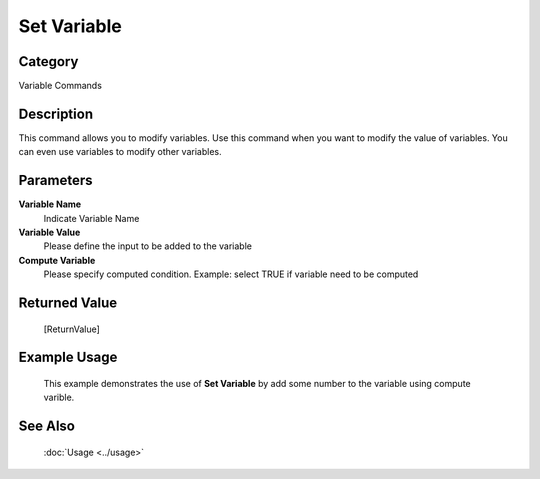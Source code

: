 Set Variable
============

Category
--------
Variable Commands

Description
-----------

This command allows you to modify variables. Use this command when you want to modify the value of variables.  You can even use variables to modify other variables.

Parameters
----------

**Variable Name**
	Indicate Variable Name

**Variable Value**
	Please define the input to be added to the variable

**Compute Variable**
	Please specify computed condition. Example: select TRUE if variable need to be computed



Returned Value
--------------
	[ReturnValue]

Example Usage
-------------

	This example demonstrates the use of **Set Variable** by add some number to the variable using compute varible.

See Also
--------
	:doc:`Usage <../usage>`
	
